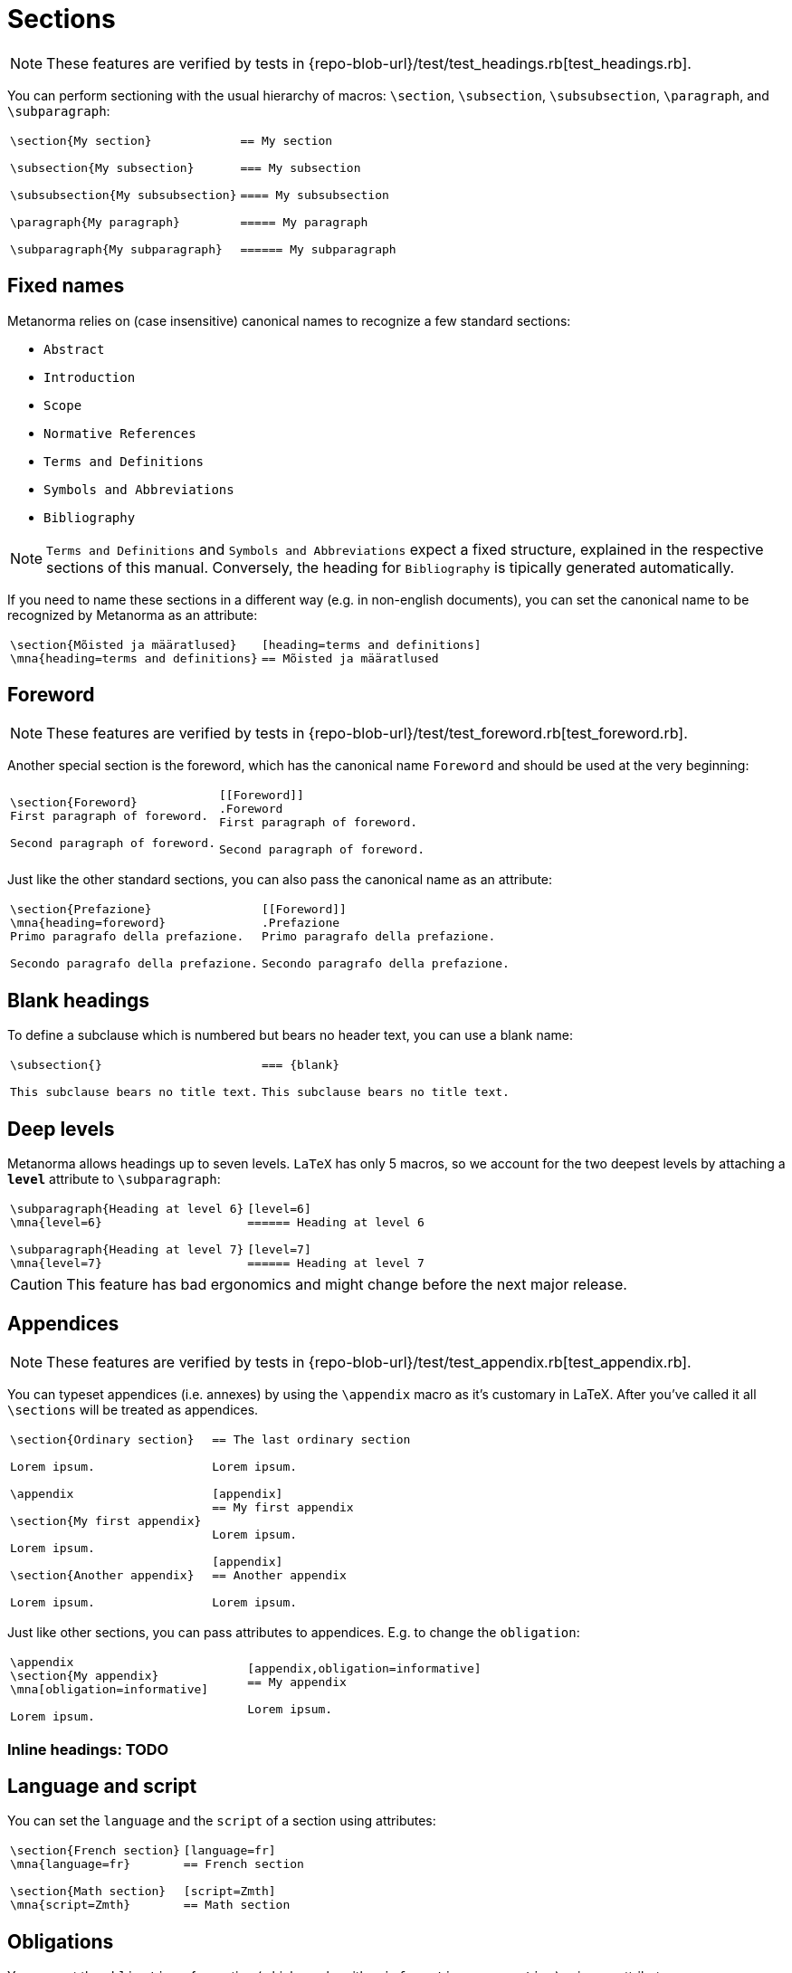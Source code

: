 = Sections

NOTE: These features are verified by tests in {repo-blob-url}/test/test_headings.rb[test_headings.rb].

You can perform sectioning with the usual hierarchy of macros: `\section`, `\subsection`, `\subsubsection`, `\paragraph`, and `\subparagraph`:

[cols="a,a"]
|===
|[source,latex]
----
\section{My section}

\subsection{My subsection}

\subsubsection{My subsubsection}

\paragraph{My paragraph}

\subparagraph{My subparagraph}
----
|[source,asciidoc]
----
== My section

=== My subsection

==== My subsubsection

===== My paragraph

====== My subparagraph
----
|===




== Fixed names

Metanorma relies on (case insensitive) canonical names to recognize a few standard sections:

* `Abstract`
* `Introduction`
* `Scope`
* `Normative References`
* `Terms and Definitions`
* `Symbols and Abbreviations`
* `Bibliography`

NOTE: `Terms and Definitions` and `Symbols and Abbreviations` expect a fixed structure, explained in the respective sections of this manual. Conversely, the heading for `Bibliography` is tipically generated automatically.

If you need to name these sections in a different way (e.g. in non-english documents), you can set the canonical name to be recognized by Metanorma as an attribute:

[cols="a,a"]
|===
|[source,latex]
----
\section{Mõisted ja määratlused}
\mna{heading=terms and definitions}
----
|[source,asciidoc]
----
[heading=terms and definitions]
== Mõisted ja määratlused
----
|===




== Foreword

NOTE: These features are verified by tests in {repo-blob-url}/test/test_foreword.rb[test_foreword.rb].

Another special section is the foreword, which has the canonical name `Foreword` and should be used at the very beginning:

[cols="a,a"]
|===
|[source,latex]
----
\section{Foreword}
First paragraph of foreword.

Second paragraph of foreword.
----
|[source,asciidoc]
----
[[Foreword]]
.Foreword
First paragraph of foreword.

Second paragraph of foreword.
----
|===

Just like the other standard sections, you can also pass the canonical name as an attribute:

[cols="a,a"]
|===
|[source,latex]
----
\section{Prefazione}
\mna{heading=foreword}
Primo paragrafo della prefazione.

Secondo paragrafo della prefazione.
----
|[source,asciidoc]
----
[[Foreword]]
.Prefazione
Primo paragrafo della prefazione.

Secondo paragrafo della prefazione.
----
|===




== Blank headings

To define a subclause which is numbered but bears no header text, you can use a blank name:


[cols="a,a"]
|===
|[source,latex]
----
\subsection{}

This subclause bears no title text.
----
|[source,asciidoc]
----
=== {blank}

This subclause bears no title text.
----
|===




== Deep levels

Metanorma allows headings up to seven levels.
`LaTeX` has only 5 macros, so we account for the two deepest levels by attaching a `*level*` attribute to `\subparagraph`:

[cols="a,a"]
|===
|[source,latex]
----
\subparagraph{Heading at level 6}
\mna{level=6}

\subparagraph{Heading at level 7}
\mna{level=7}
----
|[source,asciidoc]
----
[level=6]
====== Heading at level 6

[level=7]
====== Heading at level 7
----
|===

CAUTION: This feature has bad ergonomics and might change before the next major release.




== Appendices

NOTE: These features are verified by tests in {repo-blob-url}/test/test_appendix.rb[test_appendix.rb].

You can typeset appendices (i.e. annexes) by using the `\appendix` macro as it's customary in LaTeX.
After you've called it all `\sections` will be treated as appendices.

[cols="a,a"]
|===
|[source,latex]
----
\section{Ordinary section}

Lorem ipsum.

\appendix

\section{My first appendix}

Lorem ipsum.

\section{Another appendix}

Lorem ipsum.

----
|[source,asciidoc]
----
== The last ordinary section

Lorem ipsum.

[appendix]
== My first appendix

Lorem ipsum.

[appendix]
== Another appendix

Lorem ipsum.
----
|===

Just like other sections, you can pass attributes to appendices. E.g. to change the `obligation`:

[cols="a,a"]
|===
|[source,latex]
----
\appendix
\section{My appendix}
\mna[obligation=informative]

Lorem ipsum.
----
|[source,asciidoc]
----
[appendix,obligation=informative]
== My appendix

Lorem ipsum.
----
|===




=== Inline headings: TODO




== Language and script

You can set the `language` and the `script` of a section using attributes:

[cols="a,a"]
|===
|[source,latex]
----
\section{French section}
\mna{language=fr}

\section{Math section}
\mna{script=Zmth}
----
|[source,asciidoc]
----
[language=fr]
== French section

[script=Zmth]
== Math section
----
|===




== Obligations

You can set the `obligation` of a section (which can be either `informative` or `normative`) using an attribute:

[cols="a,a"]
|===
|[source,latex]
----
\section{Informative section}
\mna{obligation=informative}
----
|[source,asciidoc]
----
[obligation=informative]
== Informative section
----
|===

Note that most sections have a fixed default.
Annexes and clauses default to `normative` but you can set them to `informative`.




== Symbols and abbreviations

`Symbols and Abbreviations` sections are expected to be simple <<_description_lists,description lists>>.

Metanorma takes care of sorting the symbol entries in the order prescribed by ISO/IEC DIR 2, but it does not support sorting LaTeX math entries.
Also note that the PDF rendered directly by LaTeX will not be sorted.




== Terms and definitions: TODO
